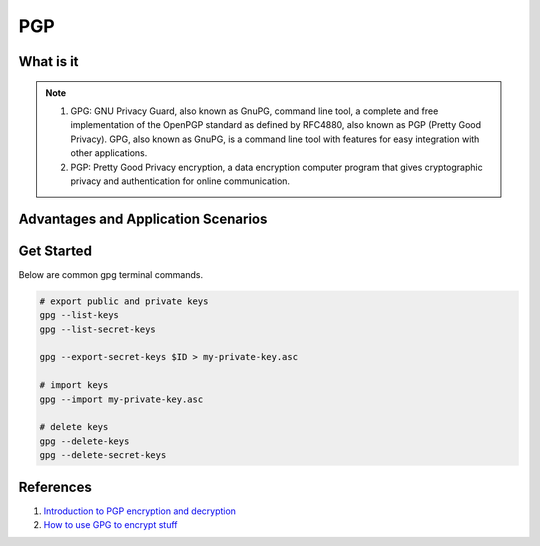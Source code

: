 PGP
===

What is it
----------

.. note:: 

    1. GPG: GNU Privacy Guard, also known as GnuPG, command line tool, a complete and free implementation of the OpenPGP standard as defined by RFC4880, also known as PGP (Pretty Good Privacy). GPG, also known as GnuPG, is a command line tool with features for easy integration with other applications.
    2. PGP: Pretty Good Privacy encryption, a data encryption computer program that gives cryptographic privacy and authentication for online communication.

Advantages and Application Scenarios
------------------------------------


Get Started
-----------

Below are common gpg terminal commands.

.. code-block:: bash

    # export public and private keys
    gpg --list-keys
    gpg --list-secret-keys

    gpg --export-secret-keys $ID > my-private-key.asc

    # import keys
    gpg --import my-private-key.asc

    # delete keys
    gpg --delete-keys
    gpg --delete-secret-keys




References
----------

1. `Introduction to PGP encryption and decryption <https://developer.rackspace.com/blog/introduction-to-pgp-encryption-and-decryption/>`_

2. `How to use GPG to encrypt stuff <https://yanhan.github.io/posts/2017-09-27-how-to-use-gpg-to-encrypt-stuff.html>`_

